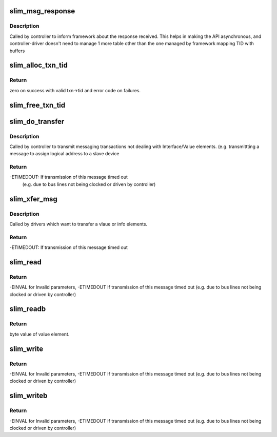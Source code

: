 .. -*- coding: utf-8; mode: rst -*-
.. src-file: drivers/slimbus/messaging.c

.. _`slim_msg_response`:

slim_msg_response
=================

.. c:function:: void slim_msg_response(struct slim_controller *ctrl, u8 *reply, u8 tid, u8 len)

    Deliver Message response received from a device to the framework.

    :param ctrl:
        Controller handle
    :type ctrl: struct slim_controller \*

    :param reply:
        Reply received from the device
    :type reply: u8 \*

    :param tid:
        Transaction ID received with which framework can associate reply.
    :type tid: u8

    :param len:
        Length of the reply
    :type len: u8

.. _`slim_msg_response.description`:

Description
-----------

Called by controller to inform framework about the response received.
This helps in making the API asynchronous, and controller-driver doesn't need
to manage 1 more table other than the one managed by framework mapping TID
with buffers

.. _`slim_alloc_txn_tid`:

slim_alloc_txn_tid
==================

.. c:function:: int slim_alloc_txn_tid(struct slim_controller *ctrl, struct slim_msg_txn *txn)

    Allocate a tid to txn

    :param ctrl:
        Controller handle
    :type ctrl: struct slim_controller \*

    :param txn:
        transaction to be allocated with tid.
    :type txn: struct slim_msg_txn \*

.. _`slim_alloc_txn_tid.return`:

Return
------

zero on success with valid txn->tid and error code on failures.

.. _`slim_free_txn_tid`:

slim_free_txn_tid
=================

.. c:function:: void slim_free_txn_tid(struct slim_controller *ctrl, struct slim_msg_txn *txn)

    Freee tid of txn

    :param ctrl:
        Controller handle
    :type ctrl: struct slim_controller \*

    :param txn:
        transaction whose tid should be freed
    :type txn: struct slim_msg_txn \*

.. _`slim_do_transfer`:

slim_do_transfer
================

.. c:function:: int slim_do_transfer(struct slim_controller *ctrl, struct slim_msg_txn *txn)

    Process a SLIMbus-messaging transaction

    :param ctrl:
        Controller handle
    :type ctrl: struct slim_controller \*

    :param txn:
        Transaction to be sent over SLIMbus
    :type txn: struct slim_msg_txn \*

.. _`slim_do_transfer.description`:

Description
-----------

Called by controller to transmit messaging transactions not dealing with
Interface/Value elements. (e.g. transmittting a message to assign logical
address to a slave device

.. _`slim_do_transfer.return`:

Return
------

-ETIMEDOUT: If transmission of this message timed out
     (e.g. due to bus lines not being clocked or driven by controller)

.. _`slim_xfer_msg`:

slim_xfer_msg
=============

.. c:function:: int slim_xfer_msg(struct slim_device *sbdev, struct slim_val_inf *msg, u8 mc)

    Transfer a value info message on slim device

    :param sbdev:
        slim device to which this msg has to be transfered
    :type sbdev: struct slim_device \*

    :param msg:
        value info message pointer
    :type msg: struct slim_val_inf \*

    :param mc:
        message code of the message
    :type mc: u8

.. _`slim_xfer_msg.description`:

Description
-----------

Called by drivers which want to transfer a vlaue or info elements.

.. _`slim_xfer_msg.return`:

Return
------

-ETIMEDOUT: If transmission of this message timed out

.. _`slim_read`:

slim_read
=========

.. c:function:: int slim_read(struct slim_device *sdev, u32 addr, size_t count, u8 *val)

    Read SLIMbus value element

    :param sdev:
        client handle.
    :type sdev: struct slim_device \*

    :param addr:
        address of value element to read.
    :type addr: u32

    :param count:
        number of bytes to read. Maximum bytes allowed are 16.
    :type count: size_t

    :param val:
        will return what the value element value was
    :type val: u8 \*

.. _`slim_read.return`:

Return
------

-EINVAL for Invalid parameters, -ETIMEDOUT If transmission of
this message timed out (e.g. due to bus lines not being clocked
or driven by controller)

.. _`slim_readb`:

slim_readb
==========

.. c:function:: int slim_readb(struct slim_device *sdev, u32 addr)

    Read byte from SLIMbus value element

    :param sdev:
        client handle.
    :type sdev: struct slim_device \*

    :param addr:
        address in the value element to read.
    :type addr: u32

.. _`slim_readb.return`:

Return
------

byte value of value element.

.. _`slim_write`:

slim_write
==========

.. c:function:: int slim_write(struct slim_device *sdev, u32 addr, size_t count, u8 *val)

    Write SLIMbus value element

    :param sdev:
        client handle.
    :type sdev: struct slim_device \*

    :param addr:
        address in the value element to write.
    :type addr: u32

    :param count:
        number of bytes to write. Maximum bytes allowed are 16.
    :type count: size_t

    :param val:
        value to write to value element
    :type val: u8 \*

.. _`slim_write.return`:

Return
------

-EINVAL for Invalid parameters, -ETIMEDOUT If transmission of
this message timed out (e.g. due to bus lines not being clocked
or driven by controller)

.. _`slim_writeb`:

slim_writeb
===========

.. c:function:: int slim_writeb(struct slim_device *sdev, u32 addr, u8 value)

    Write byte to SLIMbus value element

    :param sdev:
        client handle.
    :type sdev: struct slim_device \*

    :param addr:
        address of value element to write.
    :type addr: u32

    :param value:
        value to write to value element
    :type value: u8

.. _`slim_writeb.return`:

Return
------

-EINVAL for Invalid parameters, -ETIMEDOUT If transmission of
this message timed out (e.g. due to bus lines not being clocked
or driven by controller)

.. This file was automatic generated / don't edit.

